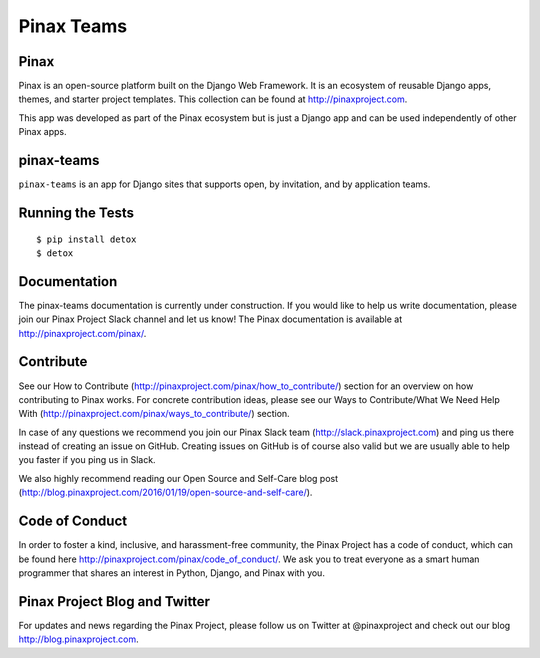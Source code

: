 Pinax Teams
========================

.. image:: http://slack.pinaxproject.com/badge.svg
   :target: http://slack.pinaxproject.com/

.. image:: https://img.shields.io/travis/pinax/pinax-teams.svg
    :target: https://travis-ci.org/pinax/pinax-teams

.. image:: https://img.shields.io/coveralls/pinax/pinax-teams.svg
    :target: https://coveralls.io/r/pinax/pinax-teams

.. image:: https://img.shields.io/pypi/dm/pinax-teams.svg
    :target:  https://pypi.python.org/pypi/pinax-teams/

.. image:: https://img.shields.io/pypi/v/pinax-teams.svg
    :target:  https://pypi.python.org/pypi/pinax-teams/

.. image:: https://img.shields.io/badge/license-MIT-blue.svg
    :target:  https://pypi.python.org/pypi/pinax-teams/
    

Pinax
-------

Pinax is an open-source platform built on the Django Web Framework. It is an ecosystem of reusable Django apps, themes, and starter project templates. 
This collection can be found at http://pinaxproject.com.

This app was developed as part of the Pinax ecosystem but is just a Django app and can be used independently of other Pinax apps.


pinax-teams
-------------

``pinax-teams`` is an app for Django sites that supports open, by invitation, and by application teams.


Running the Tests
------------------------------------

::

    $ pip install detox
    $ detox


Documentation
--------------

The pinax-teams documentation is currently under construction. If you would like to help us write documentation, please join our Pinax Project Slack channel and let us know! The Pinax documentation is available at http://pinaxproject.com/pinax/.

Contribute
----------------

See our How to Contribute (http://pinaxproject.com/pinax/how_to_contribute/) section for an overview on how contributing to Pinax works. For concrete contribution ideas, please see our Ways to Contribute/What We Need Help With (http://pinaxproject.com/pinax/ways_to_contribute/) section.

In case of any questions we recommend you join our Pinax Slack team (http://slack.pinaxproject.com) and ping us there instead of creating an issue on GitHub. Creating issues on GitHub is of course also valid but we are usually able to help you faster if you ping us in Slack.

We also highly recommend reading our Open Source and Self-Care blog post (http://blog.pinaxproject.com/2016/01/19/open-source-and-self-care/).  


Code of Conduct
----------------

In order to foster a kind, inclusive, and harassment-free community, the Pinax Project has a code of conduct, which can be found here  http://pinaxproject.com/pinax/code_of_conduct/. We ask you to treat everyone as a smart human programmer that shares an interest in Python, Django, and Pinax with you.


Pinax Project Blog and Twitter
-------------------------------

For updates and news regarding the Pinax Project, please follow us on Twitter at @pinaxproject and check out our blog http://blog.pinaxproject.com.


